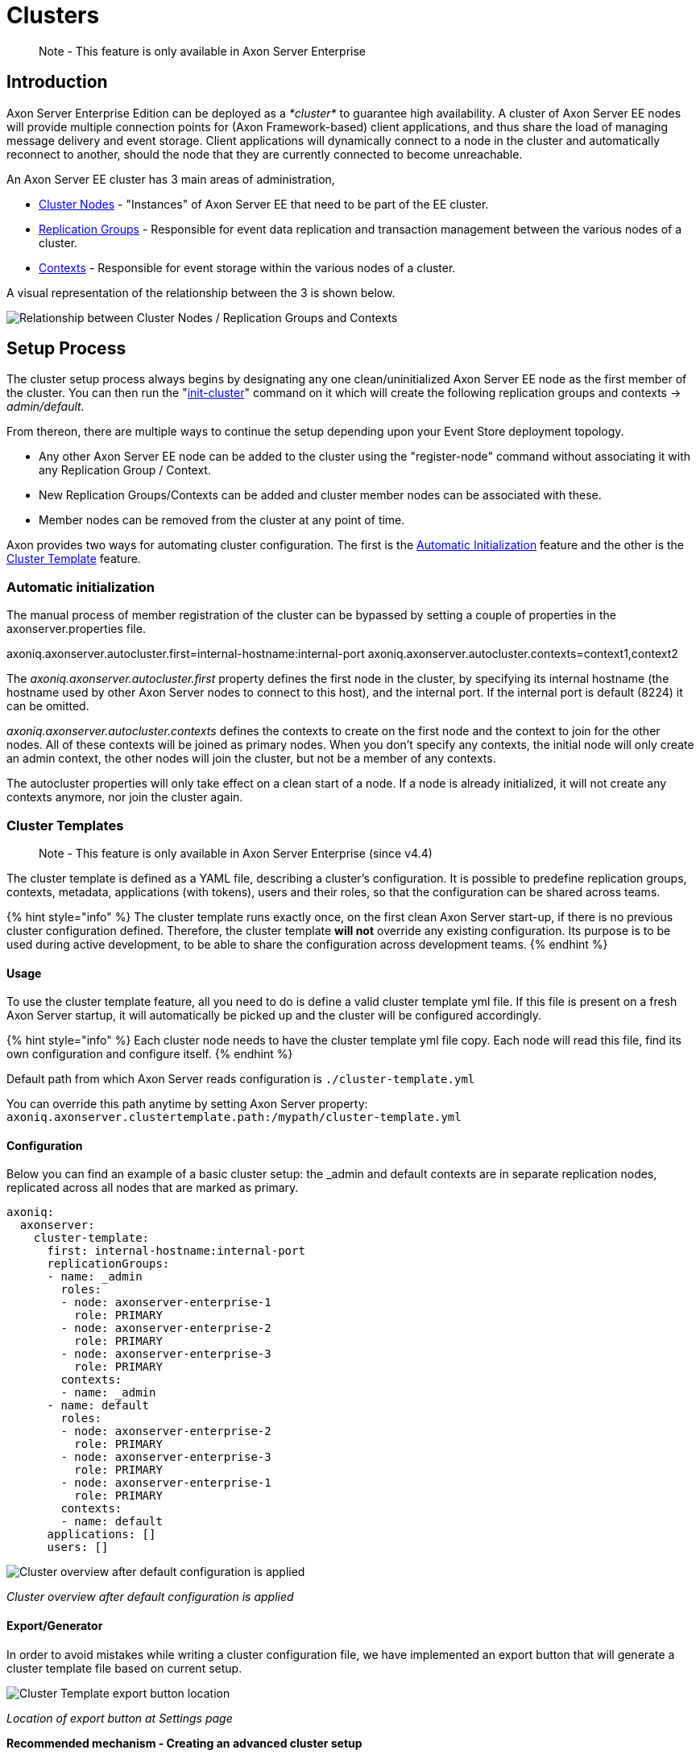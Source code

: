 = Clusters

____
Note - This feature is only available in Axon Server Enterprise
____

== Introduction

Axon Server Enterprise Edition can be deployed as a _*cluster*_ to guarantee high availability.
A cluster of Axon Server EE nodes will provide multiple connection points for (Axon Framework-based) client applications, and thus share the load of managing message delivery and event storage.
Client applications will dynamically connect to a node in the cluster and automatically reconnect to another, should the node that they are currently connected to become unreachable.‌

An Axon Server EE cluster has 3 main areas of administration,

* link:clustering.md#cluster-nodes[Cluster Nodes] - "Instances" of Axon Server EE that need to be part of the EE cluster.
* xref:./replication-groups.adoc[Replication Groups] - Responsible for event data replication and transaction management between the various nodes of a cluster.
* xref:./multi-context.adoc[Contexts] - Responsible for event storage within the various nodes of a cluster.

A visual representation of the relationship between the 3 is shown below.

image::../../.gitbook/assets/clusters.jpg[Relationship between Cluster Nodes / Replication Groups and Contexts]

== Setup Process

The cluster setup process always begins by designating any one clean/uninitialized Axon Server EE node as the first member of the cluster.
You can then run the "link:admin-configuration/command-line-interface.md#cluster-enterprise-edition-only[init-cluster]" command on it which will create the following replication groups and contexts -> _admin/default._

From thereon, there are multiple ways to continue the setup depending upon your Event Store deployment topology.

* Any other Axon Server EE node can be added to the cluster using the "register-node" command without associating it with any Replication Group / Context.
* New Replication Groups/Contexts can be added and cluster member nodes can be associated with these.
* Member nodes can be removed from the cluster at any point of time.

Axon provides two ways for automating cluster configuration.
The first is the link:clustering.md#automatic-initialization[Automatic Initialization] feature and the other is the link:clustering.md#cluster-templates[Cluster Template] feature.

=== Automatic initialization

The manual process of member registration of the cluster can be bypassed by setting a couple of properties in the axonserver.properties file.

axoniq.axonserver.autocluster.first=internal-hostname:internal-port axoniq.axonserver.autocluster.contexts=context1,context2

The _axoniq.axonserver.autocluster.first_ property defines the first node in the cluster, by specifying its internal hostname (the hostname used by other Axon Server nodes to connect to this host), and the internal port.
If the internal port is default (8224) it can be omitted.‌

_axoniq.axonserver.autocluster.contexts_ defines the contexts to create on the first node and the context to join for the other nodes.
All of these contexts will be joined as primary nodes.
When you don't specify any contexts, the initial node will only create an admin context, the other nodes will join the cluster, but not be a member of any contexts.‌

The autocluster properties will only take effect on a clean start of a node.
If a node is already initialized, it will not create any contexts anymore, nor join the cluster again.‌

=== Cluster Templates

____
Note - This feature is only available in Axon Server Enterprise (since v4.4)
____

The cluster template is defined as a YAML file, describing a cluster's configuration.
It is possible to predefine replication groups, contexts, metadata, applications (with tokens), users and their roles, so that the configuration can be shared across teams.

{% hint style="info" %} The cluster template runs exactly once, on the first clean Axon Server start-up, if there is no previous cluster configuration defined.
Therefore, the cluster template *will not* override any existing configuration.
Its purpose is to be used during active development, to be able to share the configuration across development teams.
{% endhint %}

==== Usage

To use the cluster template feature, all you need to do is define a valid cluster template yml file.
If this file is present on a fresh Axon Server startup, it will automatically be picked up and the cluster will be configured accordingly.

{% hint style="info" %} Each cluster node needs to have the cluster template yml file copy.
Each node will read this file, find its own configuration and configure itself.
{% endhint %}

Default path from which Axon Server reads configuration is `./cluster-template.yml`

You can override this path anytime by setting Axon Server property: `axoniq.axonserver.clustertemplate.path:/mypath/cluster-template.yml`

==== Configuration

Below you can find an example of a basic cluster setup: the _admin and default contexts are in separate replication nodes, replicated across all nodes that are marked as primary.

[,yaml]
----
axoniq:
  axonserver:
    cluster-template:
      first: internal-hostname:internal-port
      replicationGroups:
      - name: _admin
        roles:
        - node: axonserver-enterprise-1
          role: PRIMARY
        - node: axonserver-enterprise-2
          role: PRIMARY
        - node: axonserver-enterprise-3
          role: PRIMARY
        contexts:
        - name: _admin
      - name: default
        roles:
        - node: axonserver-enterprise-2
          role: PRIMARY
        - node: axonserver-enterprise-3
          role: PRIMARY
        - node: axonserver-enterprise-1
          role: PRIMARY
        contexts:
        - name: default
      applications: []
      users: []
----

image::../../.gitbook/assets/cluster-template-default-configuration.png[Cluster overview after default configuration is applied]

_Cluster overview after default configuration is applied_

==== Export/Generator

In order to avoid mistakes while writing a cluster configuration file, we have implemented an export button that will generate a cluster template file based on current setup.

image::../../.gitbook/assets/cluster-template-export-button.png[Cluster Template export button location]

_Location of export button at Settings page_

*Recommended mechanism - Creating an advanced cluster setup*

* Start a fresh Axon Server setup (use basic cluster template setup mentioned above).
* Configure a cluster via the UI, by creating users, applications, replication groups and contexts.
* Use the export button located at "Settings -> Configuration" panel  to download the current cluster configuration.
* Replace the basic cluster template with the newly exported cluster template configuration.

{% hint style="info" %} Use export button from any admin node to ensure that the configuration file contains all the relevant information.
{% endhint %}
